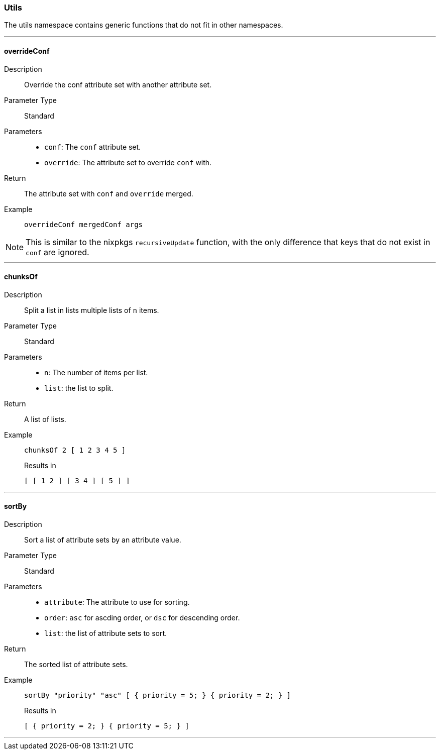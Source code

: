=== Utils

The utils namespace contains generic functions that do not fit in other namespaces.

:sectnums!:

---

[[lib.utils.overrideConf]]
==== overrideConf

Description::: Override the conf attribute set with another attribute set.
Parameter Type::: Standard
Parameters:::
  * `conf`: The `conf` attribute set.
  * `override`: The attribute set to override `conf` with.
Return::: The attribute set with `conf` and `override` merged.
Example:::

+
[source, nix]
----
overrideConf mergedConf args
----

NOTE: This is similar to the nixpkgs `recursiveUpdate` function, with the only difference that keys that do not exist in `conf` are ignored.

---

[[lib.utils.chunksOf]]
==== chunksOf

Description::: Split a list in lists multiple lists of `n` items.
Parameter Type::: Standard
Parameters:::
  * `n`: The number of items per list.
  * `list`: the list to split.
Return::: A list of lists.
Example:::

+
[source, nix]
----
chunksOf 2 [ 1 2 3 4 5 ]
----

+
[source, nix]
.Results in
----
[ [ 1 2 ] [ 3 4 ] [ 5 ] ]
----

---

[[lib.utils.sortBy]]
==== sortBy

Description::: Sort a list of attribute sets by an attribute value.
Parameter Type::: Standard
Parameters:::
  * `attribute`: The attribute to use for sorting.
  * `order`: `asc` for ascding order, or `dsc` for descending order.
  * `list`: the list of attribute sets to sort.
Return::: The sorted list of attribute sets.
Example:::

+
[source, nix]
----
sortBy "priority" "asc" [ { priority = 5; } { priority = 2; } ]
----

+
[source, nix]
.Results in
----
[ { priority = 2; } { priority = 5; } ]
----

---

:sectnums:

